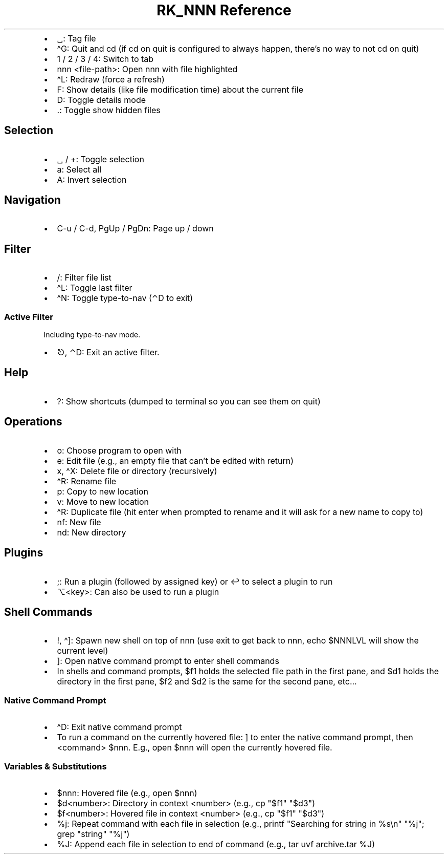 .\" Automatically generated by Pandoc 3.6.3
.\"
.TH "RK_NNN Reference" "" "" ""
.IP \[bu] 2
\f[CR]␣\f[R]: Tag file
.IP \[bu] 2
\f[CR]\[ha]G\f[R]: Quit and \f[CR]cd\f[R] (if \f[CR]cd\f[R] on quit is
configured to always happen, there\[cq]s no way to not \f[CR]cd\f[R] on
quit)
.IP \[bu] 2
\f[CR]1\f[R] / \f[CR]2\f[R] / \f[CR]3\f[R] / \f[CR]4\f[R]: Switch to tab
.IP \[bu] 2
\f[CR]nnn <file\-path>\f[R]: Open \f[CR]nnn\f[R] with file highlighted
.IP \[bu] 2
\f[CR]\[ha]L\f[R]: Redraw (force a refresh)
.IP \[bu] 2
\f[CR]F\f[R]: Show details (like file modification time) about the
current file
.IP \[bu] 2
\f[CR]D\f[R]: Toggle details mode
.IP \[bu] 2
\f[CR].\f[R]: Toggle show hidden files
.SH Selection
.IP \[bu] 2
\f[CR]␣\f[R] / \f[CR]+\f[R]: Toggle selection
.IP \[bu] 2
\f[CR]a\f[R]: Select all
.IP \[bu] 2
\f[CR]A\f[R]: Invert selection
.SH Navigation
.IP \[bu] 2
\f[CR]C\-u\f[R] / \f[CR]C\-d\f[R], \f[CR]PgUp\f[R] / \f[CR]PgDn\f[R]:
Page up / down
.SH Filter
.IP \[bu] 2
\f[CR]/\f[R]: Filter file list
.IP \[bu] 2
\f[CR]\[ha]L\f[R]: Toggle last filter
.IP \[bu] 2
\f[CR]\[ha]N\f[R]: Toggle \f[CR]type\-to\-nav\f[R] (\f[CR]⌃D\f[R] to
exit)
.SS Active Filter
Including \f[CR]type\-to\-nav\f[R] mode.
.IP \[bu] 2
\f[CR]⎋\f[R], \f[CR]⌃D\f[R]: Exit an active filter.
.SH Help
.IP \[bu] 2
\f[CR]?\f[R]: Show shortcuts (dumped to terminal so you can see them on
quit)
.SH Operations
.IP \[bu] 2
\f[CR]o\f[R]: Choose program to open with
.IP \[bu] 2
\f[CR]e\f[R]: Edit file (e.g., an empty file that can\[cq]t be edited
with return)
.IP \[bu] 2
\f[CR]x\f[R], \f[CR]\[ha]X\f[R]: Delete file or directory (recursively)
.IP \[bu] 2
\f[CR]\[ha]R\f[R]: Rename file
.IP \[bu] 2
\f[CR]p\f[R]: Copy to new location
.IP \[bu] 2
\f[CR]v\f[R]: Move to new location
.IP \[bu] 2
\f[CR]\[ha]R\f[R]: Duplicate file (hit enter when prompted to rename and
it will ask for a new name to copy to)
.IP \[bu] 2
\f[CR]nf\f[R]: New file
.IP \[bu] 2
\f[CR]nd\f[R]: New directory
.SH Plugins
.IP \[bu] 2
\f[CR];\f[R]: Run a plugin (followed by assigned key) or \f[CR]↩\f[R] to
select a plugin to run
.IP \[bu] 2
\f[CR]⌥<key>\f[R]: Can also be used to run a plugin
.SH Shell Commands
.IP \[bu] 2
\f[CR]!\f[R], \f[CR]\[ha]]\f[R]: Spawn new shell on top of
\f[CR]nnn\f[R] (use \f[CR]exit\f[R] to get back to \f[CR]nnn\f[R],
\f[CR]echo $NNNLVL\f[R] will show the current level)
.IP \[bu] 2
\f[CR]]\f[R]: Open native command prompt to enter shell commands
.IP \[bu] 2
In shells and command prompts, \f[CR]$f1\f[R] holds the selected file
path in the first pane, and \f[CR]$d1\f[R] holds the directory in the
first pane, \f[CR]$f2\f[R] and \f[CR]$d2\f[R] is the same for the second
pane, etc\&...
.SS Native Command Prompt
.IP \[bu] 2
\f[CR]\[ha]D\f[R]: Exit native command prompt
.IP \[bu] 2
To run a command on the currently hovered file: \f[CR]]\f[R] to enter
the native command prompt, then \f[CR]<command> $nnn\f[R].
E.g., \f[CR]open $nnn\f[R] will open the currently hovered file.
.SS Variables & Substitutions
.IP \[bu] 2
\f[CR]$nnn\f[R]: Hovered file (e.g., \f[CR]open $nnn\f[R])
.IP \[bu] 2
\f[CR]$d<number>\f[R]: Directory in context \f[CR]<number>\f[R] (e.g.,
\f[CR]cp \[dq]$f1\[dq] \[dq]$d3\[dq]\f[R])
.IP \[bu] 2
\f[CR]$f<number>\f[R]: Hovered file in context \f[CR]<number>\f[R]
(e.g., \f[CR]cp \[dq]$f1\[dq] \[dq]$d3\[dq]\f[R])
.IP \[bu] 2
\f[CR]%j\f[R]: Repeat command with each file in selection (e.g.,
\f[CR]printf \[dq]Searching for string in %s\[rs]n\[dq] \[dq]%j\[dq]; grep \[dq]string\[dq] \[dq]%j\[dq]\f[R])
.IP \[bu] 2
\f[CR]%J\f[R]: Append each file in selection to end of command (e.g.,
\f[CR]tar uvf archive.tar %J\f[R])
